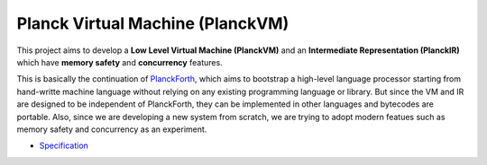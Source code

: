Planck Virtual Machine (PlanckVM)
=================================

This project aims to develop a **Low Level Virtual Machine (PlanckVM)** and
an **Intermediate Representation (PlanckIR)** which have **memory safety**
and **concurrency** features.

This is basically the continuation of `PlanckForth <https://github.com/nineties/planckforth>`_,
which aims to bootstrap a high-level language processor starting from hand-writte machine language
without relying on any existing programming language or library.
But since the VM and IR are designed to be independent of PlanckForth,
they can be implemented in other languages and bytecodes are portable.
Also, since we are developing a new system from scratch, we are trying to adopt modern featues such as
memory safety and concurrency as an experiment.

- `Specification <spec/index.rst>`_
